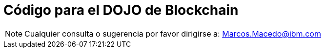 = Código para el DOJO de Blockchain

[NOTE]
====
Cualquier consulta o sugerencia por favor dirigirse a:
Marcos.Macedo@ibm.com
====